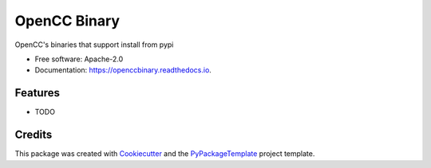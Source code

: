 =============
OpenCC Binary
=============


.. image:: https://img.shields.io/pypi/v/openccbinary.svg
        :target: https://pypi.python.org/pypi/openccbinary

.. image:: https://img.shields.io/travis/starofrainnight/openccbinary.svg
        :target: https://travis-ci.org/starofrainnight/openccbinary

.. image:: https://readthedocs.org/projects/openccbinary/badge/?version=latest
        :target: https://openccbinary.readthedocs.io/en/latest/?badge=latest
        :alt: Documentation Status

.. image:: https://pyup.io/repos/github/starofrainnight/openccbinary/shield.svg
     :target: https://pyup.io/repos/github/starofrainnight/openccbinary/
     :alt: Updates


OpenCC's binaries that support install from pypi


* Free software: Apache-2.0
* Documentation: https://openccbinary.readthedocs.io.


Features
--------

* TODO

Credits
---------

This package was created with Cookiecutter_ and the `PyPackageTemplate`_ project template.

.. _Cookiecutter: https://github.com/audreyr/cookiecutter
.. _`PyPackageTemplate`: https://github.com/starofrainnight/rtpl-pypackage

